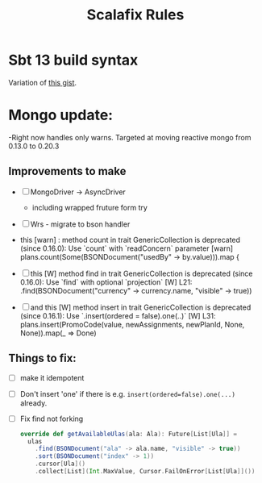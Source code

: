 #+TITLE: Scalafix Rules
* Sbt 13 build syntax
Variation of [[https://gist.github.com/xuwei-k/d1ae2f6cdd960326648fe23b5c0385c6][this gist]].
* Mongo update:
-Right now handles only warns. Targeted at moving reactive mongo from 0.13.0 to 0.20.3
** Improvements to make
- [ ] MongoDriver -> AsyncDriver
  - including wrapped fruture form try
- [ ] Wrs - migrate to bson handler
- this
    [warn] : method count in trait GenericCollection is deprecated (since 0.16.0): Use `count` with `readConcern` parameter
    [warn]     plans.count(Some(BSONDocument("usedBy" -> by.value))).map {
- [ ] this
    [W]       method find in trait GenericCollection is deprecated (since 0.16.0): Use `find` with optional `projection`
    [W]       L21:       .find(BSONDocument("currency" -> currency.name, "visible" -> true))

- [ ] and this
    [W]       method insert in trait GenericCollection is deprecated (since 0.16.1): Use `.insert(ordered = false).one(..)`
    [W]       L31:     plans.insert(PromoCode(value, newAssignments, newPlanId, None, None)).map(_ => Done)

** Things to fix:
- [ ] make it idempotent
- [ ] Don't insert 'one' if there is e.g. =insert(ordered=false).one(...)= already.
- [ ] Fix find not forking
  #+BEGIN_SRC scala
  override def getAvailableUlas(ala: Ala): Future[List[Ula]] =
    ulas
      .find(BSONDocument("ala" -> ala.name, "visible" -> true))
      .sort(BSONDocument("index" -> 1))
      .cursor[Ula]()
      .collect[List](Int.MaxValue, Cursor.FailOnError[List[Ula]]())
  #+END_SRC

